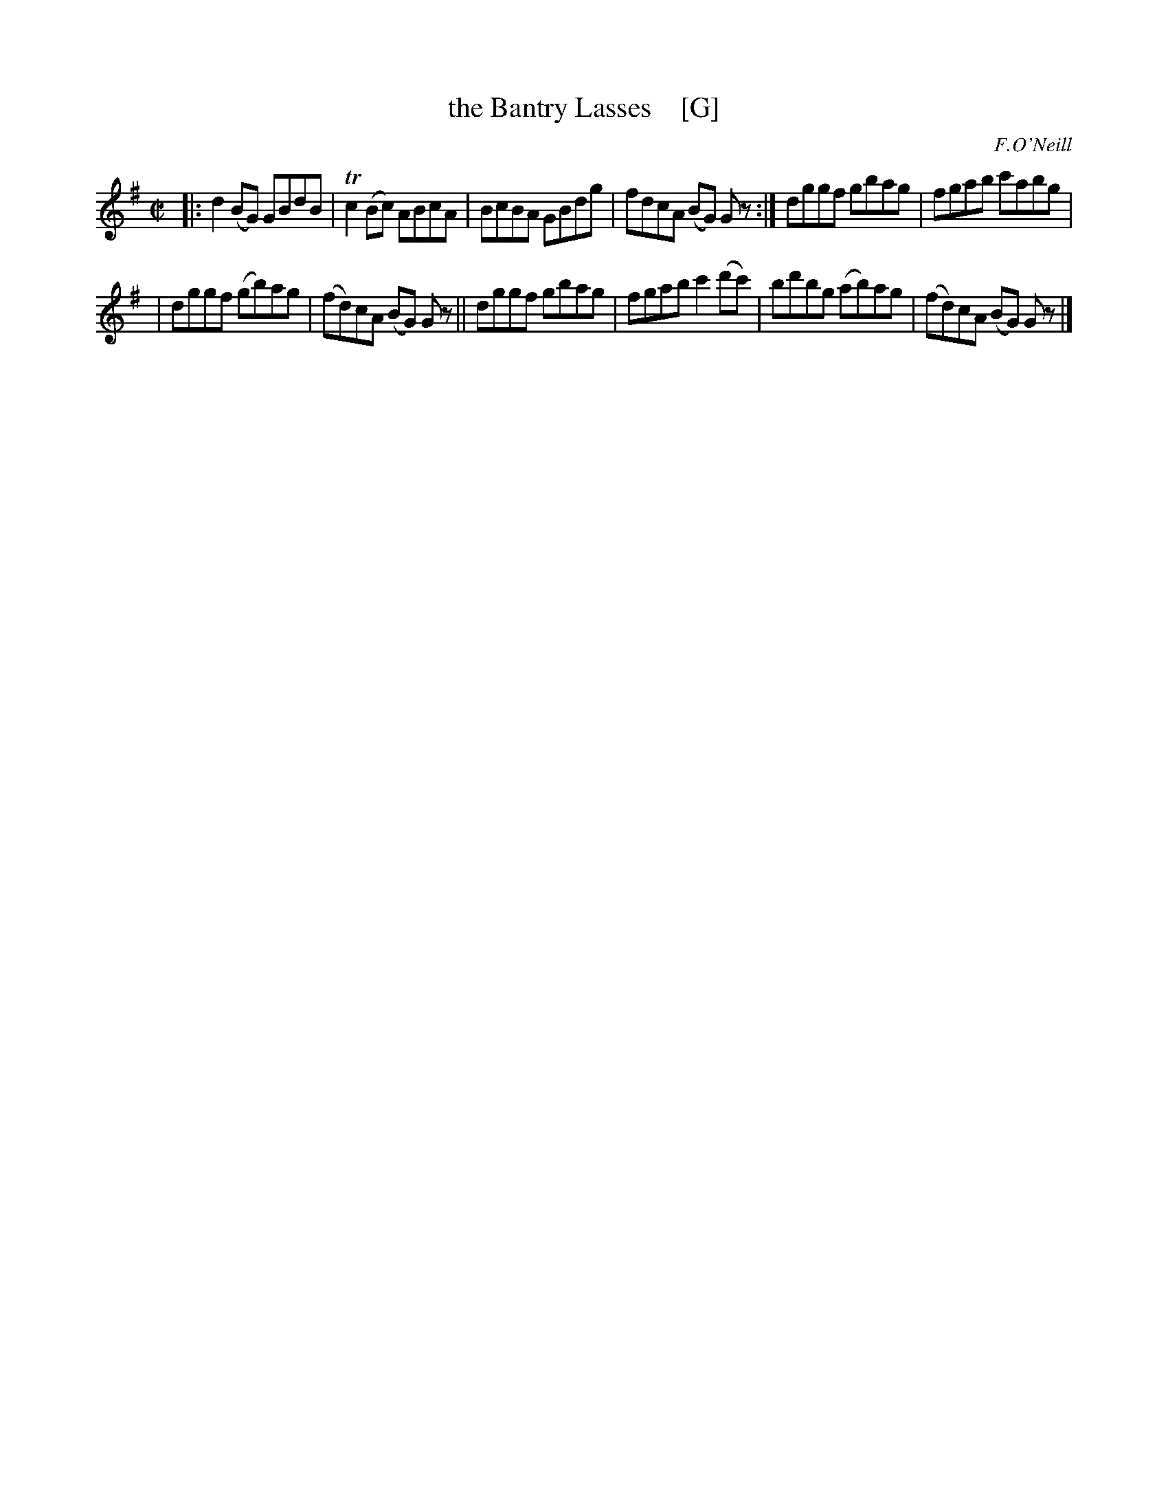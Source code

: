 X: 1190
T: the Bantry Lasses    [G]
M: C|
L: 1/8
R: reel
B: O'Neill's 1850 #1190
O: F.O'Neill
Z: Trish O'Neil
K: G
|:\
d2(BG) GBdB | Tc2(Bc) ABcA |\
BcBA GBdg | fdcA (BG) Gz :|\
dggf gbag | fgab c'abg |
|\
dggf (gb)ag | (fd)cA (BG) Gz ||\
dggf gbag | fgab c'2(d'c') |\
bd'bg (ab)ag | (fd)cA (BG) Gz |]
